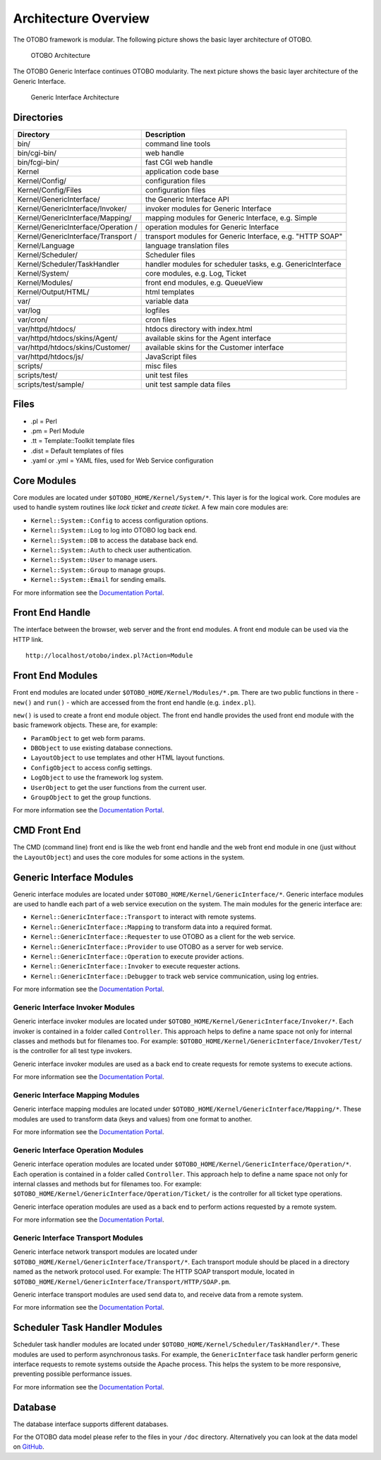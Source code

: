 Architecture Overview
=====================

The OTOBO framework is modular. The following picture shows the basic layer architecture of OTOBO.

.. figure:: images/architecture.png
   :alt: OTOBO Architecture

   OTOBO Architecture

The OTOBO Generic Interface continues OTOBO modularity. The next picture shows the basic layer architecture of the Generic Interface.

.. figure:: images/giarchitecture.png
   :alt: Generic Interface Architecture

   Generic Interface Architecture


Directories
-----------

+-----------------------------------+-----------------------------------+
| Directory                         | Description                       |
+===================================+===================================+
| bin/                              | command line tools                |
+-----------------------------------+-----------------------------------+
| bin/cgi-bin/                      | web handle                        |
+-----------------------------------+-----------------------------------+
| bin/fcgi-bin/                     | fast CGI web handle               |
+-----------------------------------+-----------------------------------+
| Kernel                            | application code base             |
+-----------------------------------+-----------------------------------+
| Kernel/Config/                    | configuration files               |
+-----------------------------------+-----------------------------------+
| Kernel/Config/Files               | configuration files               |
+-----------------------------------+-----------------------------------+
| Kernel/GenericInterface/          | the Generic Interface API         |
+-----------------------------------+-----------------------------------+
| Kernel/GenericInterface/Invoker/  | invoker modules for Generic       |
|                                   | Interface                         |
+-----------------------------------+-----------------------------------+
| Kernel/GenericInterface/Mapping/  | mapping modules for Generic       |
|                                   | Interface, e.g. Simple            |
+-----------------------------------+-----------------------------------+
| Kernel/GenericInterface/Operation | operation modules for Generic     |
| /                                 | Interface                         |
+-----------------------------------+-----------------------------------+
| Kernel/GenericInterface/Transport | transport modules for Generic     |
| /                                 | Interface, e.g. "HTTP SOAP"       |
+-----------------------------------+-----------------------------------+
| Kernel/Language                   | language translation files        |
+-----------------------------------+-----------------------------------+
| Kernel/Scheduler/                 | Scheduler files                   |
+-----------------------------------+-----------------------------------+
| Kernel/Scheduler/TaskHandler      | handler modules for scheduler     |
|                                   | tasks, e.g. GenericInterface      |
+-----------------------------------+-----------------------------------+
| Kernel/System/                    | core modules, e.g. Log, Ticket    |
+-----------------------------------+-----------------------------------+
| Kernel/Modules/                   | front end modules, e.g.           |
|                                   | QueueView                         |
+-----------------------------------+-----------------------------------+
| Kernel/Output/HTML/               | html templates                    |
+-----------------------------------+-----------------------------------+
| var/                              | variable data                     |
+-----------------------------------+-----------------------------------+
| var/log                           | logfiles                          |
+-----------------------------------+-----------------------------------+
| var/cron/                         | cron files                        |
+-----------------------------------+-----------------------------------+
| var/httpd/htdocs/                 | htdocs directory with index.html  |
+-----------------------------------+-----------------------------------+
| var/httpd/htdocs/skins/Agent/     | available skins for the Agent     |
|                                   | interface                         |
+-----------------------------------+-----------------------------------+
| var/httpd/htdocs/skins/Customer/  | available skins for the Customer  |
|                                   | interface                         |
+-----------------------------------+-----------------------------------+
| var/httpd/htdocs/js/              | JavaScript files                  |
+-----------------------------------+-----------------------------------+
| scripts/                          | misc files                        |
+-----------------------------------+-----------------------------------+
| scripts/test/                     | unit test files                   |
+-----------------------------------+-----------------------------------+
| scripts/test/sample/              | unit test sample data files       |
+-----------------------------------+-----------------------------------+


Files
-----

- .pl = Perl
- .pm = Perl Module
- .tt = Template::Toolkit template files
- .dist = Default templates of files
- .yaml or .yml = YAML files, used for Web Service configuration


Core Modules
------------

Core modules are located under ``$OTOBO_HOME/Kernel/System/*``. This layer is for the logical work. Core modules are used to handle system routines like *lock ticket* and *create ticket*. A few main core modules
are:

-  ``Kernel::System::Config`` to access configuration options.
-  ``Kernel::System::Log`` to log into OTOBO log back end.
-  ``Kernel::System::DB`` to access the database back end.
-  ``Kernel::System::Auth`` to check user authentication.
-  ``Kernel::System::User`` to manage users.
-  ``Kernel::System::Group`` to manage groups.
-  ``Kernel::System::Email`` for sending emails.

For more information see the `Documentation Portal <https://doc.otobo.com/doc/>`__.


Front End Handle
----------------

The interface between the browser, web server and the front end modules. A front end module can be used via the HTTP link.

::

   http://localhost/otobo/index.pl?Action=Module


Front End Modules
-----------------

Front end modules are located under ``$OTOBO_HOME/Kernel/Modules/*.pm``. There are two public functions in there - ``new()`` and ``run()`` - which are accessed from the front end handle (e.g. ``index.pl``).

``new()`` is used to create a front end module object. The front end handle provides the used front end module with the basic framework objects. These are, for example: 

- ``ParamObject`` to get web form params.
- ``DBObject`` to use existing database connections.
- ``LayoutObject`` to use templates and other HTML layout functions.
- ``ConfigObject`` to access config settings.
- ``LogObject`` to use the framework log system.
- ``UserObject`` to get the user functions from the current user.
- ``GroupObject`` to get the group functions.

For more information see the `Documentation Portal <https://doc.otobo.com/doc/>`__.


CMD Front End
-------------

The CMD (command line) front end is like the web front end handle and the web front end module in one (just without the ``LayoutObject``) and uses the core modules for some actions in the system.


Generic Interface Modules
-------------------------

Generic interface modules are located under ``$OTOBO_HOME/Kernel/GenericInterface/*``. Generic interface modules are used to handle each part of a web service execution on the system. The main modules for the generic interface are:

-  ``Kernel::GenericInterface::Transport`` to interact with remote systems.
-  ``Kernel::GenericInterface::Mapping`` to transform data into a required format.
-  ``Kernel::GenericInterface::Requester`` to use OTOBO as a client for the web service.
-  ``Kernel::GenericInterface::Provider`` to use OTOBO as a server for web service.
-  ``Kernel::GenericInterface::Operation`` to execute provider actions.
-  ``Kernel::GenericInterface::Invoker`` to execute requester actions.
-  ``Kernel::GenericInterface::Debugger`` to track web service communication, using log entries.

For more information see the `Documentation Portal <https://doc.otobo.com/doc/>`__.


Generic Interface Invoker Modules
~~~~~~~~~~~~~~~~~~~~~~~~~~~~~~~~~

Generic interface invoker modules are located under ``$OTOBO_HOME/Kernel/GenericInterface/Invoker/*``. Each invoker is contained in a folder called ``Controller``. This approach helps to define a name space not only for internal classes and methods but for filenames too. For example: ``$OTOBO_HOME/Kernel/GenericInterface/Invoker/Test/`` is the controller for all test type invokers.

Generic interface invoker modules are used as a back end to create requests for remote systems to execute actions.

For more information see the `Documentation Portal <https://doc.otobo.com/doc/>`__.


Generic Interface Mapping Modules
~~~~~~~~~~~~~~~~~~~~~~~~~~~~~~~~~

Generic interface mapping modules are located under ``$OTOBO_HOME/Kernel/GenericInterface/Mapping/*``. These modules are used to transform data (keys and values) from one format to another.

For more information see the `Documentation Portal <https://doc.otobo.com/doc/>`__.


Generic Interface Operation Modules
~~~~~~~~~~~~~~~~~~~~~~~~~~~~~~~~~~~

Generic interface operation modules are located under ``$OTOBO_HOME/Kernel/GenericInterface/Operation/*``. Each operation is contained in a folder called ``Controller``. This approach help to define a name space not only for internal classes and methods but for filenames too. For example: ``$OTOBO_HOME/Kernel/GenericInterface/Operation/Ticket/`` is the controller for all ticket type operations.

Generic interface operation modules are used as a back end to perform actions requested by a remote system.

For more information see the `Documentation Portal <https://doc.otobo.com/doc/>`__.


Generic Interface Transport Modules
~~~~~~~~~~~~~~~~~~~~~~~~~~~~~~~~~~~

Generic interface network transport modules are located under ``$OTOBO_HOME/Kernel/GenericInterface/Transport/*``. Each transport module should be placed in a directory named as the network protocol used. For example: The HTTP SOAP transport module, located in ``$OTOBO_HOME/Kernel/GenericInterface/Transport/HTTP/SOAP.pm``.

Generic interface transport modules are used send data to, and receive data from a remote system.

For more information see the `Documentation Portal <https://doc.otobo.com/doc/>`__.


Scheduler Task Handler Modules
------------------------------

Scheduler task handler modules are located under ``$OTOBO_HOME/Kernel/Scheduler/TaskHandler/*``. These modules are used to perform asynchronous tasks. For example, the ``GenericInterface`` task handler perform generic interface requests to remote systems outside the Apache process. This helps the system to be more responsive, preventing possible performance issues.

For more information see the `Documentation Portal <https://doc.otobo.com/doc/>`__.


Database
--------

The database interface supports different databases.

For the OTOBO data model please refer to the files in your ``/doc`` directory. Alternatively you can look at the data model on `GitHub <https://github.com/RotherOSS/otobo/blob/rel-10_0/development/diagrams/Database/OTOBODatabaseDiagram.png>`__.
